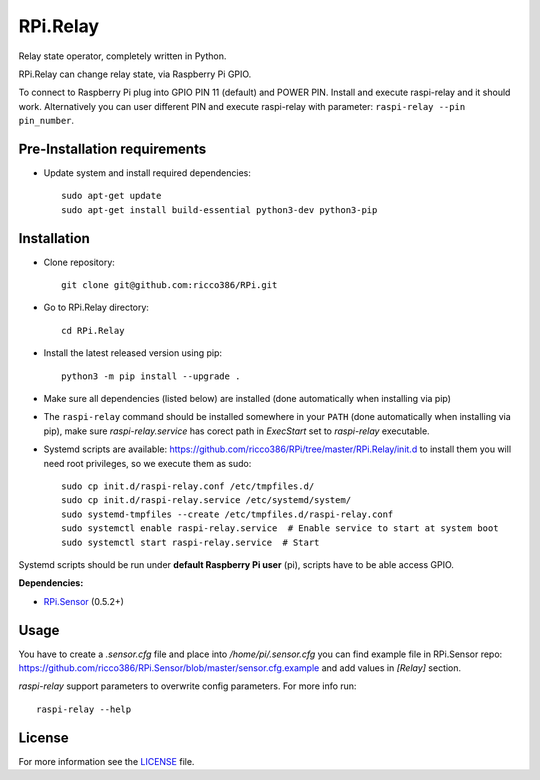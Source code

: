 RPi.Relay
#########

Relay state operator, completely written in Python.

RPi.Relay can change relay state, via Raspberry Pi GPIO.

To connect to Raspberry Pi plug into GPIO PIN 11 (default) and POWER PIN. Install and execute raspi-relay and it should work. Alternatively you can user different PIN and execute raspi-relay with parameter: ``raspi-relay --pin pin_number``.

Pre-Installation requirements
-----------------------------

- Update system and install required dependencies::

    sudo apt-get update
    sudo apt-get install build-essential python3-dev python3-pip

Installation
------------

- Clone repository::

    git clone git@github.com:ricco386/RPi.git

- Go to RPi.Relay directory::

    cd RPi.Relay

- Install the latest released version using pip::

    python3 -m pip install --upgrade .

- Make sure all dependencies (listed below) are installed (done automatically when installing via pip)
- The ``raspi-relay`` command should be installed somewhere in your ``PATH`` (done automatically when installing via pip), make sure `raspi-relay.service` has corect path in `ExecStart` set to `raspi-relay` executable.
- Systemd scripts are available: https://github.com/ricco386/RPi/tree/master/RPi.Relay/init.d to install them you will need root privileges, so we execute them as sudo::

    sudo cp init.d/raspi-relay.conf /etc/tmpfiles.d/
    sudo cp init.d/raspi-relay.service /etc/systemd/system/
    sudo systemd-tmpfiles --create /etc/tmpfiles.d/raspi-relay.conf
    sudo systemctl enable raspi-relay.service  # Enable service to start at system boot
    sudo systemctl start raspi-relay.service  # Start

Systemd scripts should be run under **default Raspberry Pi user** (pi), scripts have to be able access GPIO.

**Dependencies:**

- `RPi.Sensor <https://pypi.python.org/pypi/RPi.Sensor>`_ (0.5.2+)

Usage
-----

You have to create a `.sensor.cfg` file and place into `/home/pi/.sensor.cfg` you can find example file in RPi.Sensor repo: https://github.com/ricco386/RPi.Sensor/blob/master/sensor.cfg.example and add values in `[Relay]` section.

`raspi-relay` support parameters to overwrite config parameters. For more info run::

    raspi-relay --help


License
-------

For more information see the `LICENSE <https://github.com/ricco386/RPi/blob/master/RPi.Relay/LICENSE>`_ file.
